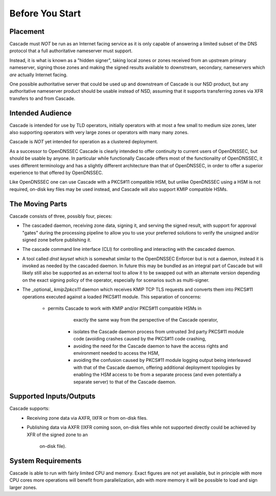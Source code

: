 Before You Start
================

Placement
---------

Cascade must *NOT* be run as an Internet facing service as it is only capable
of answering a limited subset of the DNS protocol that a full authoritative
nameserver must support.

Instead, it is what is known as a "hidden signer", taking local zones or zones
received from an upstream primary nameserver, signing those zones and making
the signed results available to downstream, secondary, nameservers which *are*
actually Internet facing.

One possible authoritative server that could be used up and downstream of
Cascade is our NSD product, but any authoritative nameserver product should
be usable instead of NSD, assuming that it supports transferring zones via XFR
transfers to and from Cascade.

Intended Audience
-----------------

Cascade is intended for use by TLD operators, initially operators with at most
a few small to medium size zones, later also supporting operators with very
large zones or operators with many many zones.

Cascade is *NOT* yet intended for operation as a clustered deployment.

As a successor to OpenDNSSEC Cascade is clearly intended to offer continuity
to current users of OpenDNSSEC, but should be usable by anyone. In particular
while functionally Cascade offers most of the functionality of OpenDNSSEC,
it uses different terminology and has a slightly different architecture than
that of OpenDNSSEC, in order to offer a superior experience to that offered
by OpenDNSSEC.

Like OpenDNSSEC one can use Cascade with a PKCS#11 compatible HSM, but unlike
OpenDNSSEC using a HSM is not required, on-disk key files may be used instead,
and Cascade will also support KMIP compatible HSMs.

The Moving Parts
----------------

Cascade consists of three, possibly four, pieces:

- The cascaded daemon, receiving zone data, signing it, and serving the signed
  result, with support for approval "gates" during the processing pipeline to
  allow you to use your preferred solutions to verify the unsigned and/or
  signed zone before publishing it.

- The cascade command line interface (CLI) for controlling and interacting
  with the cascaded daemon.

- A tool called `dnst keyset` which is somewhat similar to the OpenDNSSEC
  Enforcer but is not a daemon, instead it is invoked as needed by the cascaded
  daemon. In future this may be bundled as an integral part of Cascade but will
  likely still also be supported as an external tool to allow it to be swapped
  out with an alternate version depending on the exact signing policy of the
  operator, especially for scenarios such as multi-signer.

- The _optional_ `kmip2pkcs11` daemon which receives KMIP TCP TLS requests
  and converts them into PKCS#11 operations executed against a loaded PKCS#11
  module. This separation of concerns:
    - permits Cascade to work with KMIP and/or PKCS#11 compatible HSMs in
	  exactly the same way from the perspective of the Cascade operator,
	- isolates the Cascade daemon process from untrusted 3rd party PKCS#11 module
	  code (avoiding crashes caused by the PKCS#11 code crashing,
	- avoiding the need for the Cascade daemon to have the access rights and
	  environment needed to access the HSM,
	- avoiding the confusion caused by PKCS#11 module logging output being
	  interleaved with that of the Cascade daemon,
	  offering additional deployment topologies by enabling the HSM access to be
	  from a separate process (and even potentially a separate server) to that
	  of the Cascade daemon.

Supported Inputs/Outputs
------------------------

Cascade supports:
  - Receiving zone data via AXFR, IXFR or from on-disk files.
  - Publishing data via AXFR (IXFR coming soon, on-disk files while not
    supported directly could be achieved by XFR of the signed zone to an
	on-disk file).

System Requirements
-------------------

Cascade is able to run with fairly limited CPU and memory. Exact figures are
not yet available, but in principle with more CPU cores more operations will
benefit from parallelization, adn with more memory it will be possible to load
and sign larger zones.

